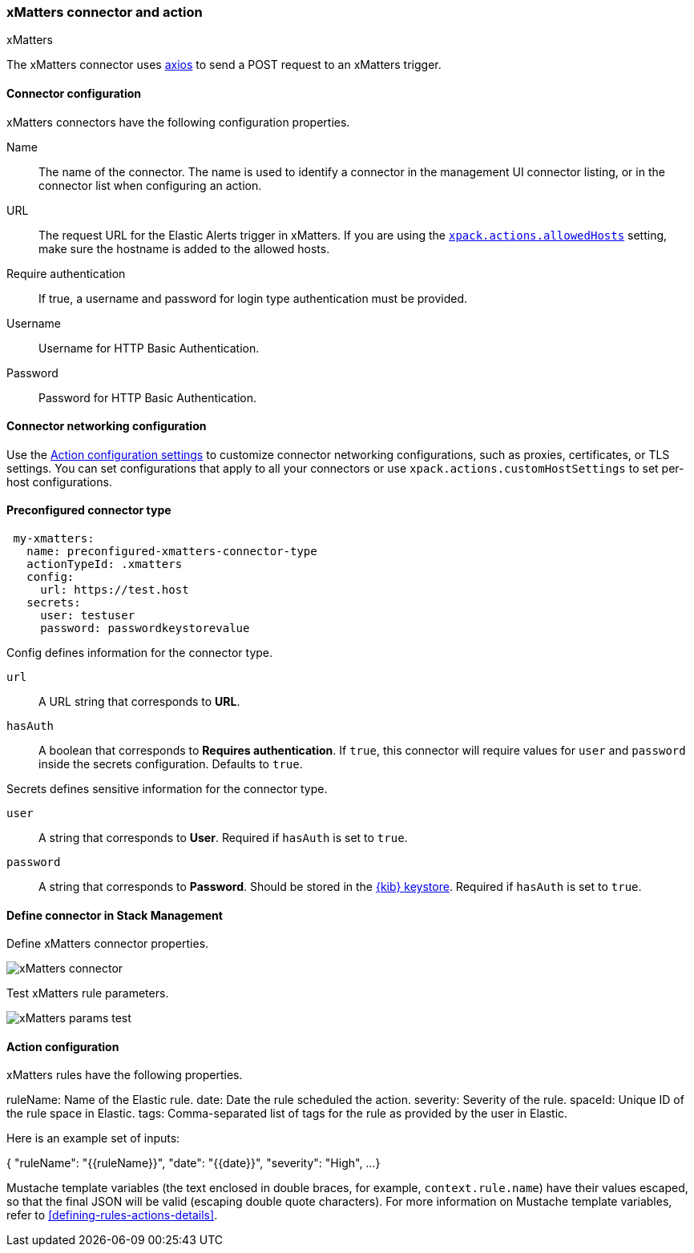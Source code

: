 [role="xpack"]
[[xmatters-action-type]]
=== xMatters connector and action
++++
<titleabbrev>xMatters</titleabbrev>
++++

The xMatters connector uses https://github.com/axios/axios[axios] to send a POST request to an xMatters trigger.

[float]
[[xmatters-connector-configuration]]
==== Connector configuration

xMatters connectors have the following configuration properties.

Name::                                 The name of the connector. The name is used to identify a connector in the management UI connector listing, or in the connector list when configuring an action.
URL:: The request URL for the Elastic Alerts trigger in xMatters. If you are using the <<action-settings, `xpack.actions.allowedHosts`>> setting, make sure the hostname is added to the allowed hosts.
Require authentication::                                                                                               If true, a username and password for login type authentication must be provided.
Username::                                                                                                                                                      Username for HTTP Basic Authentication.
Password::                                                                                                                                                      Password for HTTP Basic Authentication.

[float]
[[xmatters-connector-networking-configuration]]
==== Connector networking configuration

Use the <<action-settings, Action configuration settings>> to customize connector networking configurations, such as proxies, certificates, or TLS settings. You can set configurations that apply to all your connectors or use `xpack.actions.customHostSettings` to set per-host configurations.

[float]
[[Preconfigured-xmatters-configuration]]
==== Preconfigured connector type

[source,text]
--
 my-xmatters:
   name: preconfigured-xmatters-connector-type
   actionTypeId: .xmatters
   config:
     url: https://test.host
   secrets:
     user: testuser
     password: passwordkeystorevalue
--

Config defines information for the connector type.

`url`:: A URL string that corresponds to *URL*.
`hasAuth`:: A boolean that corresponds to *Requires authentication*. If `true`, this connector will require values for `user` and `password` inside the secrets configuration. Defaults to `true`.

Secrets defines sensitive information for the connector type.

`user`:: A string that corresponds to *User*. Required if `hasAuth` is set to `true`.
`password`:: A string that corresponds to *Password*. Should be stored in the <<creating-keystore, {kib} keystore>>. Required if `hasAuth` is set to `true`.

[float]
[[define-xmatters-ui]]
==== Define connector in Stack Management

Define xMatters connector properties.

[role="screenshot"]
image::management/connectors/images/xmatters-connector.png[xMatters connector]

Test xMatters rule parameters.

[role="screenshot"]
image::management/connectors/images/xmatters-params-test.png[xMatters params test]

[float]
[[xmatters-action-configuration]]
==== Action configuration

xMatters rules have the following properties.

ruleName:                                                 Name of the Elastic rule. 
date:                                           Date the rule scheduled the action.
severity:                                                     Severity of the rule.
spaceId:                                    Unique ID of the rule space in Elastic.
tags: Comma-separated list of tags for the rule as provided by the user in Elastic.

Here is an example set of inputs:
--
{
  "ruleName": "{{ruleName}}",
  "date": "{{date}}",
  "severity": "High",
  ...
}
--

Mustache template variables (the text enclosed in double braces, for example, `context.rule.name`) have
their values escaped, so that the final JSON will be valid (escaping double quote characters).
For more information on Mustache template variables, refer to <<defining-rules-actions-details>>.
